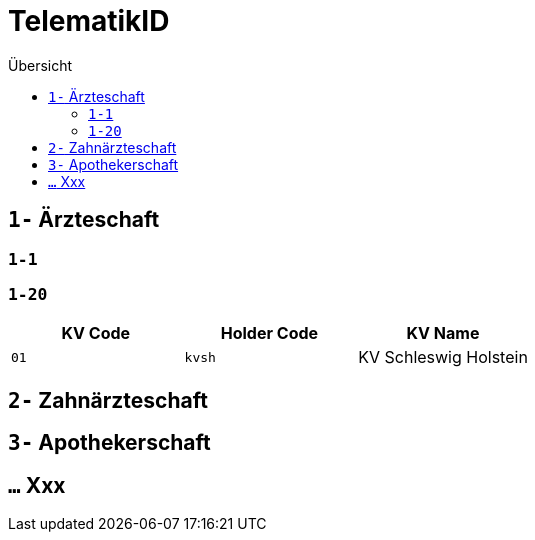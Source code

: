 = TelematikID
:toc: 
:toc-title: Übersicht


== `1-` Ärzteschaft

=== `1-1`

=== `1-20`

|===
|KV Code | Holder Code | KV Name 

|`01`
|`kvsh`
|KV Schleswig Holstein


|===


== `2-` Zahnärzteschaft

== `3-` Apothekerschaft

== `...` Xxx